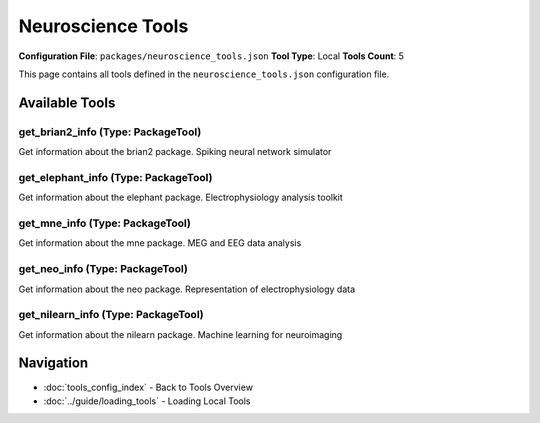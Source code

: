 Neuroscience Tools
==================

**Configuration File**: ``packages/neuroscience_tools.json``
**Tool Type**: Local
**Tools Count**: 5

This page contains all tools defined in the ``neuroscience_tools.json`` configuration file.

Available Tools
---------------

**get_brian2_info** (Type: PackageTool)
~~~~~~~~~~~~~~~~~~~~~~~~~~~~~~~~~~~~~~~~~

Get information about the brian2 package. Spiking neural network simulator

.. dropdown:: get_brian2_info tool specification

   **Tool Information:**

   * **Name**: ``get_brian2_info``
   * **Type**: ``PackageTool``
   * **Description**: Get information about the brian2 package. Spiking neural network simulator

   **Parameters:**

   No parameters required.

   **Example Usage:**

   .. code-block:: python

      query = {
          "name": "get_brian2_info",
          "arguments": {
          }
      }
      result = tu.run(query)


**get_elephant_info** (Type: PackageTool)
~~~~~~~~~~~~~~~~~~~~~~~~~~~~~~~~~~~~~~~~~~~

Get information about the elephant package. Electrophysiology analysis toolkit

.. dropdown:: get_elephant_info tool specification

   **Tool Information:**

   * **Name**: ``get_elephant_info``
   * **Type**: ``PackageTool``
   * **Description**: Get information about the elephant package. Electrophysiology analysis toolkit

   **Parameters:**

   No parameters required.

   **Example Usage:**

   .. code-block:: python

      query = {
          "name": "get_elephant_info",
          "arguments": {
          }
      }
      result = tu.run(query)


**get_mne_info** (Type: PackageTool)
~~~~~~~~~~~~~~~~~~~~~~~~~~~~~~~~~~~~~~

Get information about the mne package. MEG and EEG data analysis

.. dropdown:: get_mne_info tool specification

   **Tool Information:**

   * **Name**: ``get_mne_info``
   * **Type**: ``PackageTool``
   * **Description**: Get information about the mne package. MEG and EEG data analysis

   **Parameters:**

   No parameters required.

   **Example Usage:**

   .. code-block:: python

      query = {
          "name": "get_mne_info",
          "arguments": {
          }
      }
      result = tu.run(query)


**get_neo_info** (Type: PackageTool)
~~~~~~~~~~~~~~~~~~~~~~~~~~~~~~~~~~~~~~

Get information about the neo package. Representation of electrophysiology data

.. dropdown:: get_neo_info tool specification

   **Tool Information:**

   * **Name**: ``get_neo_info``
   * **Type**: ``PackageTool``
   * **Description**: Get information about the neo package. Representation of electrophysiology data

   **Parameters:**

   No parameters required.

   **Example Usage:**

   .. code-block:: python

      query = {
          "name": "get_neo_info",
          "arguments": {
          }
      }
      result = tu.run(query)


**get_nilearn_info** (Type: PackageTool)
~~~~~~~~~~~~~~~~~~~~~~~~~~~~~~~~~~~~~~~~~~

Get information about the nilearn package. Machine learning for neuroimaging

.. dropdown:: get_nilearn_info tool specification

   **Tool Information:**

   * **Name**: ``get_nilearn_info``
   * **Type**: ``PackageTool``
   * **Description**: Get information about the nilearn package. Machine learning for neuroimaging

   **Parameters:**

   No parameters required.

   **Example Usage:**

   .. code-block:: python

      query = {
          "name": "get_nilearn_info",
          "arguments": {
          }
      }
      result = tu.run(query)


Navigation
----------

* :doc:`tools_config_index` - Back to Tools Overview
* :doc:`../guide/loading_tools` - Loading Local Tools
